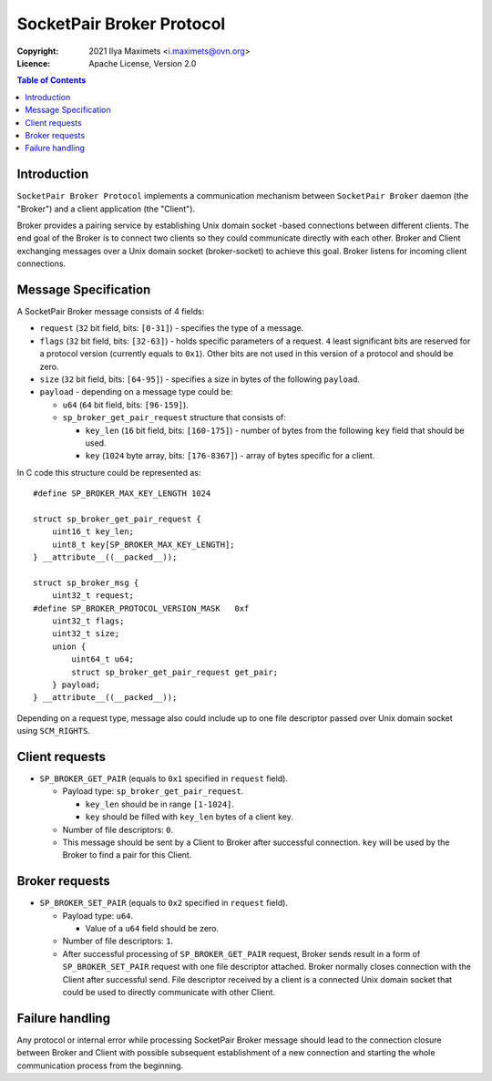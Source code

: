 ..
    Copyright (c) 2021 Ilya Maximets <i.maximets@ovn.org>

    Licensed under the Apache License, Version 2.0 (the "License");
    you may not use this file except in compliance with the License.
    You may obtain a copy of the License at

        http://www.apache.org/licenses/LICENSE-2.0

    Unless required by applicable law or agreed to in writing, software
    distributed under the License is distributed on an "AS IS" BASIS,
    WITHOUT WARRANTIES OR CONDITIONS OF ANY KIND, either express or implied.
    See the License for the specific language governing permissions and
    limitations under the License.

==========================
SocketPair Broker Protocol
==========================
:Copyright: 2021 Ilya Maximets <i.maximets@ovn.org>
:Licence: Apache License, Version 2.0

.. contents:: Table of Contents

Introduction
============

``SocketPair Broker Protocol`` implements a communication mechanism between
``SocketPair Broker`` daemon (the "Broker") and a client application
(the "Client").

Broker provides a pairing service by establishing Unix domain socket -based
connections between different clients.  The end goal of the Broker is to
connect two clients so they could communicate directly with each other.
Broker and Client exchanging messages over a Unix domain socket (broker-socket)
to achieve this goal.  Broker listens for incoming client connections.

Message Specification
=====================

A SocketPair Broker message consists of 4 fields:

* ``request`` (``32`` bit field, bits: ``[0-31]``) - specifies the type of a
  message.

* ``flags`` (``32`` bit field, bits: ``[32-63]``) - holds specific parameters
  of a request.  ``4`` least significant bits are reserved for a protocol
  version (currently equals to ``0x1``).  Other bits are not used in this
  version of a protocol and should be zero.

* ``size`` (``32`` bit field, bits: ``[64-95]``) - specifies a size in bytes of
  the following ``payload``.

* ``payload`` - depending on a message type could be:

  * ``u64`` (``64`` bit field, bits: ``[96-159]``).

  * ``sp_broker_get_pair_request`` structure that consists of:

    * ``key_len`` (``16`` bit field, bits: ``[160-175]``) - number of bytes
      from the following ``key`` field that should be used.

    * ``key`` (``1024`` byte array, bits: ``[176-8367]``) - array of bytes
      specific for a client.

In C code this structure could be represented as::

  #define SP_BROKER_MAX_KEY_LENGTH 1024

  struct sp_broker_get_pair_request {
      uint16_t key_len;
      uint8_t key[SP_BROKER_MAX_KEY_LENGTH];
  } __attribute__((__packed__));

  struct sp_broker_msg {
      uint32_t request;
  #define SP_BROKER_PROTOCOL_VERSION_MASK   0xf
      uint32_t flags;
      uint32_t size;
      union {
          uint64_t u64;
          struct sp_broker_get_pair_request get_pair;
      } payload;
  } __attribute__((__packed__));

Depending on a request type, message also could include up to one file
descriptor passed over Unix domain socket using ``SCM_RIGHTS``.

Client requests
===============

* ``SP_BROKER_GET_PAIR`` (equals to ``0x1`` specified in ``request`` field).

  - Payload type: ``sp_broker_get_pair_request``.

    - ``key_len`` should be in range ``[1-1024]``.

    - ``key`` should be filled with ``key_len`` bytes of a client key.

  - Number of file descriptors: ``0``.

  - This message should be sent by a Client to Broker after successful
    connection.  ``key`` will be used by the Broker to find a pair for
    this Client.

Broker requests
===============

* ``SP_BROKER_SET_PAIR`` (equals to ``0x2`` specified in ``request`` field).

  - Payload type: ``u64``.

    - Value of a ``u64`` field should be zero.

  - Number of file descriptors: ``1``.

  - After successful processing of ``SP_BROKER_GET_PAIR`` request, Broker
    sends result in a form of ``SP_BROKER_SET_PAIR`` request with one file
    descriptor attached.  Broker normally closes connection with the Client
    after successful send.  File descriptor received by a client is a
    connected Unix domain socket that could be used to directly communicate
    with other Client.

Failure handling
================

Any protocol or internal error while processing SocketPair Broker message
should lead to the connection closure between Broker and Client with
possible subsequent establishment of a new connection and starting the
whole communication process from the beginning.
